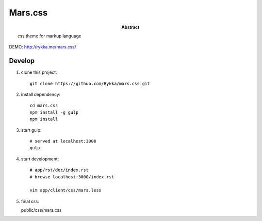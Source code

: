 ########
Mars.css
########

:Abstract:

    css theme for markup language


DEMO: http://rykka.me/mars.css/

Develop
=======

1. clone this project::

    git clone https://github.com/Rykka/mars.css.git

2. install dependency::

    cd mars.css
    npm install -g gulp
    npm install

3. start gulp::

    # served at localhost:3000
    gulp

4. start development::

    # app/rst/doc/index.rst
    # browse localhost:3000/index.rst

    vim app/client/css/mars.less

5. final css::

   public/css/mars.css
